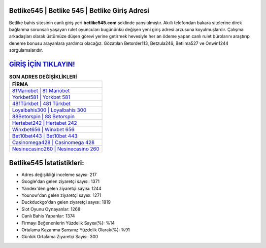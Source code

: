 ﻿Betlike545 | Betlike 545 | Betlike Giriş Adresi
===================================

.. image:: images/betlike-giris.jpg
   :width: 600
   
Betlike bahis sitesinin canlı giriş yeri **betlike545.com** şeklinde yansıtılmıştır. Akıllı telefondan bakara sitelerine direk bağlanma sorunsalı yaşayan rulet oyuncuları bugününkü değişen yeni giriş adresi arzusuna koyulmuşlardır. Çalışma arkadaşları olarak üstümüze düşen görevi yerine getirmek hevesiyle her an ödeme yapan canlı rulet bürolarını araştırıp deneme bonusu arayanlara yardımcı olacağız. Gözatılan Betorder113, Betzula246, Betlima527 ve Onwin1244 sorgulamalarıdır.

`GİRİŞ İÇİN TIKLAYIN! <https://uclck.me/gonow>`_
==============

.. list-table:: **SON ADRES DEĞİŞİKLİKLERİ**
   :widths: 100
   :header-rows: 1

   * - FİRMA
   * - `81Mariobet | 81 Mariobet <81mariobet-81-mariobet-mariobet-giris-adresi.html>`_
   * - `Yorkbet581 | Yorkbet 581 <yorkbet581-yorkbet-581-yorkbet-giris-adresi.html>`_
   * - `481Türkbet | 481 Türkbet <481turkbet-481-turkbet-turkbet-giris-adresi.html>`_	 
   * - `Loyalbahis300 | Loyalbahis 300 <loyalbahis300-loyalbahis-300-loyalbahis-giris-adresi.html>`_	 
   * - `88Betorspin | 88 Betorspin <88betorspin-88-betorspin-betorspin-giris-adresi.html>`_ 
   * - `Hertabet242 | Hertabet 242 <hertabet242-hertabet-242-hertabet-giris-adresi.html>`_
   * - `Winxbet656 | Winxbet 656 <winxbet656-winxbet-656-winxbet-giris-adresi.html>`_	 
   * - `Bet10bet443 | Bet10bet 443 <bet10bet443-bet10bet-443-bet10bet-giris-adresi.html>`_
   * - `Casinomega428 | Casinomega 428 <casinomega428-casinomega-428-casinomega-giris-adresi.html>`_
   * - `Nesinecasino260 | Nesinecasino 260 <nesinecasino260-nesinecasino-260-nesinecasino-giris-adresi.html>`_
	 
Betlike545 İstatistikleri:
===================================	 
* Adres değişikliği inceleme sayısı: 217
* Google'dan gelen ziyaretçi sayısı: 1371
* Yandex'den gelen ziyaretçi sayısı: 1244
* Younow'dan gelen ziyaretçi sayısı: 1271
* Duckduckgo'dan gelen ziyaretçi sayısı: 1819
* Slot Oyunu Oynayanlar: 1268
* Canlı Bahis Yapanlar: 1374
* Firmayı Beğenenlerin Yüzdelik Sayısı(%): %14
* Ortalama Kazanma Şansınız Yüzdelik Olarak(%): %91
* Günlük Ortalama Ziyaretçi Sayısı: 300
